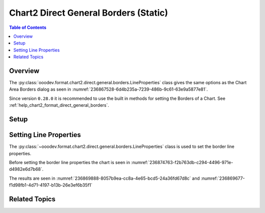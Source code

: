 .. _help_chart2_format_direct_static_general_borders:

Chart2 Direct General Borders (Static)
======================================

.. contents:: Table of Contents
    :local:
    :backlinks: none
    :depth: 2

Overview
--------

The :py:class:`ooodev.format.chart2.direct.general.borders.LineProperties` class gives the same options as the Chart Area Borders dialog
as seen in :numref:`236867528-6d4b235a-7239-486b-9c61-63e9a5877e81`.

Since version ``0.28.0`` it is recommended to use the built in methods for setting the Borders of a Chart.
See :ref:`help_chart2_format_direct_general_borders`.

.. cssclass:: screen_shot

    .. _236867528-6d4b235a-7239-486b-9c61-63e9a5877e81:

    .. figure:: https://user-images.githubusercontent.com/4193389/236867528-6d4b235a-7239-486b-9c61-63e9a5877e81.png
        :alt: Chart Area Borders Default Dialog
        :figclass: align-center
        :width: 450px

        Chart Area Borders Default Dialog

.. seealso::

    - :ref:`help_chart2_format_direct_general_borders`

Setup
-----

.. tabs::

    .. code-tab:: python
        :emphasize-lines: 22, 23

        import uno
        from ooodev.format.chart2.direct.general.borders import LineProperties as ChartLineProperties
        from ooodev.office.calc import Calc
        from ooodev.office.chart2 import Chart2
        from ooodev.utils.color import StandardColor
        from ooodev.utils.gui import GUI
        from ooodev.loader.lo import Lo


        def main() -> int:
            with Lo.Loader(connector=Lo.ConnectPipe()):
                doc = Calc.open_doc("col_chart.ods")
                GUI.set_visible(True, doc)
                Lo.delay(500)
                Calc.zoom(doc, GUI.ZoomEnum.ZOOM_100_PERCENT)

                sheet = Calc.get_active_sheet()

                Calc.goto_cell(cell_name="A1", doc=doc)
                chart_doc = Chart2.get_chart_doc(sheet=sheet, chart_name="col_chart")

                chart_bdr_line = ChartLineProperties(color=StandardColor.GREEN_DARK3, width=2.2)
                Chart2.style_background(chart_doc=chart_doc, styles=[chart_bdr_line])

                Lo.delay(1_000)
                Lo.close_doc(doc)
            return 0


        if __name__ == "__main__":
            SystemExit(main())

    .. only:: html

        .. cssclass:: tab-none

            .. group-tab:: None

Setting Line Properties
-----------------------

The :py:class:`~ooodev.format.chart2.direct.general.borders.LineProperties` class is used to set the border line properties.

Before setting the border line properties the chart is seen in :numref:`236874763-f2b763db-c294-4496-971e-d4982e6d7b68`.

.. tabs::

    .. code-tab:: python

        chart_bdr_line = ChartLineProperties(color=StandardColor.GREEN_DARK3, width=2.2)
        Chart2.style_background(chart_doc=chart_doc, styles=[chart_bdr_line])

    .. only:: html

        .. cssclass:: tab-none

            .. group-tab:: None

The results are seen in :numref:`236869888-8057b9ea-cc8a-4e65-bcd5-24a36fd67d8c` and :numref:`236869677-f1d98fb1-4d71-4197-b13b-26e3ef6b35f1`


.. cssclass:: screen_shot

    .. _236869888-8057b9ea-cc8a-4e65-bcd5-24a36fd67d8c:

    .. figure:: https://user-images.githubusercontent.com/4193389/236869888-8057b9ea-cc8a-4e65-bcd5-24a36fd67d8c.png
        :alt: Chart with border set to green
        :figclass: align-center
        :width: 450px

        Chart with border set to green

.. cssclass:: screen_shot

    .. _236869677-f1d98fb1-4d71-4197-b13b-26e3ef6b35f1:

    .. figure:: https://user-images.githubusercontent.com/4193389/236869677-f1d98fb1-4d71-4197-b13b-26e3ef6b35f1.png
        :alt: Chart Area Borders Default Dialog
        :figclass: align-center
        :width: 450px

        Chart Area Borders Default Dialog

Related Topics
--------------

.. seealso::

    .. cssclass:: ul-list

        - :ref:`part05`
        - :ref:`help_chart2_format_direct_general_borders`
        - :ref:`help_format_format_kinds`
        - :ref:`help_format_coding_style`
        - :ref:`help_chart2_format_direct_general`
        - :ref:`help_chart2_format_direct_wall_floor_borders`
        - :py:class:`~ooodev.utils.gui.GUI`
        - :py:class:`~ooodev.loader.Lo`
        - :py:class:`~ooodev.office.chart2.Chart2`
        - :py:meth:`Chart2.style_background() <ooodev.office.chart2.Chart2.style_background>`
        - :py:meth:`Calc.dispatch_recalculate() <ooodev.office.calc.Calc.dispatch_recalculate>`
        - :py:class:`ooodev.format.chart2.direct.general.borders.LineProperties`